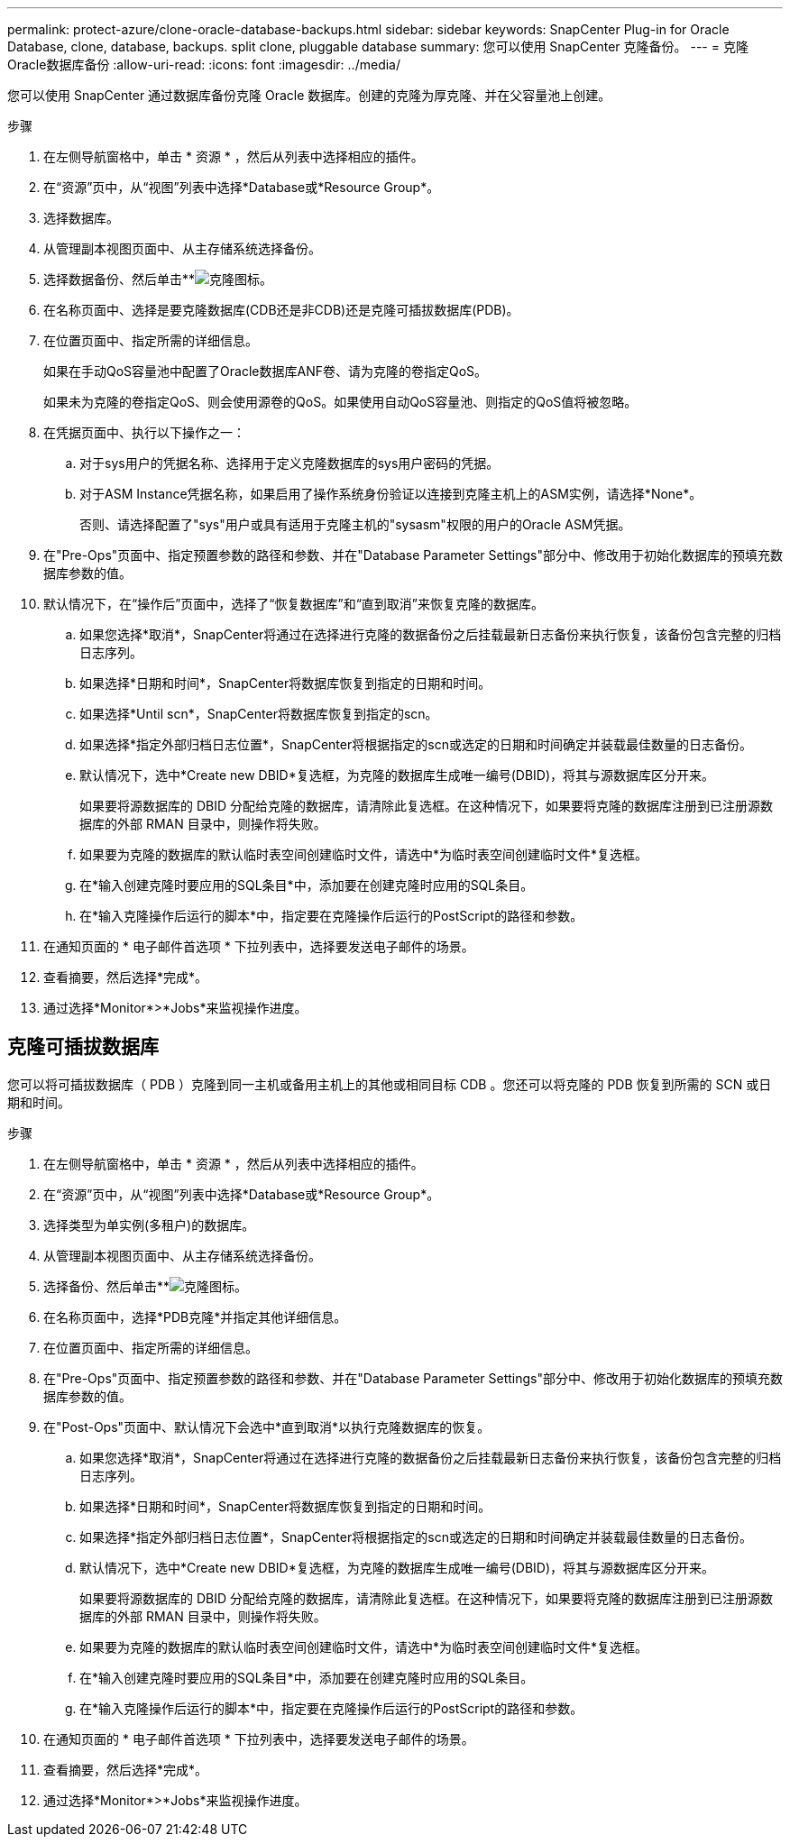 ---
permalink: protect-azure/clone-oracle-database-backups.html 
sidebar: sidebar 
keywords: SnapCenter Plug-in for Oracle Database, clone, database, backups. split clone, pluggable database 
summary: 您可以使用 SnapCenter 克隆备份。 
---
= 克隆Oracle数据库备份
:allow-uri-read: 
:icons: font
:imagesdir: ../media/


[role="lead"]
您可以使用 SnapCenter 通过数据库备份克隆 Oracle 数据库。创建的克隆为厚克隆、并在父容量池上创建。

.步骤
. 在左侧导航窗格中，单击 * 资源 * ，然后从列表中选择相应的插件。
. 在“资源”页中，从“视图”列表中选择*Database或*Resource Group*。
. 选择数据库。
. 从管理副本视图页面中、从主存储系统选择备份。
. 选择数据备份、然后单击**image:../media/clone_icon.gif["克隆图标"]。
. 在名称页面中、选择是要克隆数据库(CDB还是非CDB)还是克隆可插拔数据库(PDB)。
. 在位置页面中、指定所需的详细信息。
+
如果在手动QoS容量池中配置了Oracle数据库ANF卷、请为克隆的卷指定QoS。

+
如果未为克隆的卷指定QoS、则会使用源卷的QoS。如果使用自动QoS容量池、则指定的QoS值将被忽略。

. 在凭据页面中、执行以下操作之一：
+
.. 对于sys用户的凭据名称、选择用于定义克隆数据库的sys用户密码的凭据。
.. 对于ASM Instance凭据名称，如果启用了操作系统身份验证以连接到克隆主机上的ASM实例，请选择*None*。
+
否则、请选择配置了"sys"用户或具有适用于克隆主机的"sysasm"权限的用户的Oracle ASM凭据。



. 在"Pre-Ops"页面中、指定预置参数的路径和参数、并在"Database Parameter Settings"部分中、修改用于初始化数据库的预填充数据库参数的值。
. 默认情况下，在“操作后”页面中，选择了“恢复数据库”和“直到取消”来恢复克隆的数据库。
+
.. 如果您选择*取消*，SnapCenter将通过在选择进行克隆的数据备份之后挂载最新日志备份来执行恢复，该备份包含完整的归档日志序列。
.. 如果选择*日期和时间*，SnapCenter将数据库恢复到指定的日期和时间。
.. 如果选择*Until scn*，SnapCenter将数据库恢复到指定的scn。
.. 如果选择*指定外部归档日志位置*，SnapCenter将根据指定的scn或选定的日期和时间确定并装载最佳数量的日志备份。
.. 默认情况下，选中*Create new DBID*复选框，为克隆的数据库生成唯一编号(DBID)，将其与源数据库区分开来。
+
如果要将源数据库的 DBID 分配给克隆的数据库，请清除此复选框。在这种情况下，如果要将克隆的数据库注册到已注册源数据库的外部 RMAN 目录中，则操作将失败。

.. 如果要为克隆的数据库的默认临时表空间创建临时文件，请选中*为临时表空间创建临时文件*复选框。
.. 在*输入创建克隆时要应用的SQL条目*中，添加要在创建克隆时应用的SQL条目。
.. 在*输入克隆操作后运行的脚本*中，指定要在克隆操作后运行的PostScript的路径和参数。


. 在通知页面的 * 电子邮件首选项 * 下拉列表中，选择要发送电子邮件的场景。
. 查看摘要，然后选择*完成*。
. 通过选择*Monitor*>*Jobs*来监视操作进度。




== 克隆可插拔数据库

您可以将可插拔数据库（ PDB ）克隆到同一主机或备用主机上的其他或相同目标 CDB 。您还可以将克隆的 PDB 恢复到所需的 SCN 或日期和时间。

.步骤
. 在左侧导航窗格中，单击 * 资源 * ，然后从列表中选择相应的插件。
. 在“资源”页中，从“视图”列表中选择*Database或*Resource Group*。
. 选择类型为单实例(多租户)的数据库。
. 从管理副本视图页面中、从主存储系统选择备份。
. 选择备份、然后单击**image:../media/clone_icon.gif["克隆图标"]。
. 在名称页面中，选择*PDB克隆*并指定其他详细信息。
. 在位置页面中、指定所需的详细信息。
. 在"Pre-Ops"页面中、指定预置参数的路径和参数、并在"Database Parameter Settings"部分中、修改用于初始化数据库的预填充数据库参数的值。
. 在"Post-Ops"页面中、默认情况下会选中*直到取消*以执行克隆数据库的恢复。
+
.. 如果您选择*取消*，SnapCenter将通过在选择进行克隆的数据备份之后挂载最新日志备份来执行恢复，该备份包含完整的归档日志序列。
.. 如果选择*日期和时间*，SnapCenter将数据库恢复到指定的日期和时间。
.. 如果选择*指定外部归档日志位置*，SnapCenter将根据指定的scn或选定的日期和时间确定并装载最佳数量的日志备份。
.. 默认情况下，选中*Create new DBID*复选框，为克隆的数据库生成唯一编号(DBID)，将其与源数据库区分开来。
+
如果要将源数据库的 DBID 分配给克隆的数据库，请清除此复选框。在这种情况下，如果要将克隆的数据库注册到已注册源数据库的外部 RMAN 目录中，则操作将失败。

.. 如果要为克隆的数据库的默认临时表空间创建临时文件，请选中*为临时表空间创建临时文件*复选框。
.. 在*输入创建克隆时要应用的SQL条目*中，添加要在创建克隆时应用的SQL条目。
.. 在*输入克隆操作后运行的脚本*中，指定要在克隆操作后运行的PostScript的路径和参数。


. 在通知页面的 * 电子邮件首选项 * 下拉列表中，选择要发送电子邮件的场景。
. 查看摘要，然后选择*完成*。
. 通过选择*Monitor*>*Jobs*来监视操作进度。

